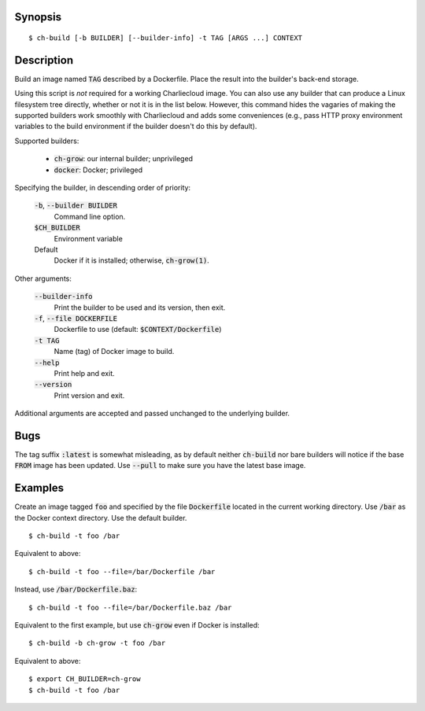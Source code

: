 Synopsis
========

::

  $ ch-build [-b BUILDER] [--builder-info] -t TAG [ARGS ...] CONTEXT

Description
===========

Build an image named :code:`TAG` described by a Dockerfile. Place the result
into the builder's back-end storage.

Using this script is *not* required for a working Charliecloud image. You can
also use any builder that can produce a Linux filesystem tree directly,
whether or not it is in the list below. However, this command hides the
vagaries of making the supported builders work smoothly with Charliecloud and
adds some conveniences (e.g., pass HTTP proxy environment variables to the
build environment if the builder doesn't do this by default).

Supported builders:

  * :code:`ch-grow`: our internal builder; unprivileged
  * :code:`docker`: Docker; privileged

Specifying the builder, in descending order of priority:

  :code:`-b`, :code:`--builder BUILDER`
    Command line option.

  :code:`$CH_BUILDER`
    Environment variable

  Default
    Docker if it is installed; otherwise, :code:`ch-grow(1)`.

Other arguments:

  :code:`--builder-info`
    Print the builder to be used and its version, then exit.

  :code:`-f`, :code:`--file DOCKERFILE`
    Dockerfile to use (default: :code:`$CONTEXT/Dockerfile`)

  :code:`-t TAG`
    Name (tag) of Docker image to build.

  :code:`--help`
    Print help and exit.

  :code:`--version`
    Print version and exit.

Additional arguments are accepted and passed unchanged to the underlying
builder.

Bugs
====

The tag suffix :code:`:latest` is somewhat misleading, as by default neither
:code:`ch-build` nor bare builders will notice if the base :code:`FROM` image
has been updated. Use :code:`--pull` to make sure you have the latest base
image.

Examples
========

Create an image tagged :code:`foo` and specified by the file
:code:`Dockerfile` located in the current working directory. Use :code:`/bar`
as the Docker context directory. Use the default builder.

::

  $ ch-build -t foo /bar

Equivalent to above::

  $ ch-build -t foo --file=/bar/Dockerfile /bar

Instead, use :code:`/bar/Dockerfile.baz`::

  $ ch-build -t foo --file=/bar/Dockerfile.baz /bar

Equivalent to the first example, but use :code:`ch-grow` even if Docker is
installed::

  $ ch-build -b ch-grow -t foo /bar

Equivalent to above::

  $ export CH_BUILDER=ch-grow
  $ ch-build -t foo /bar
